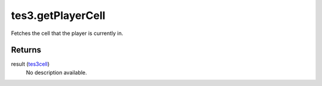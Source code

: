 tes3.getPlayerCell
====================================================================================================

Fetches the cell that the player is currently in.

Returns
----------------------------------------------------------------------------------------------------

result (`tes3cell`_)
    No description available.

.. _`tes3cell`: ../../../lua/type/tes3cell.html
